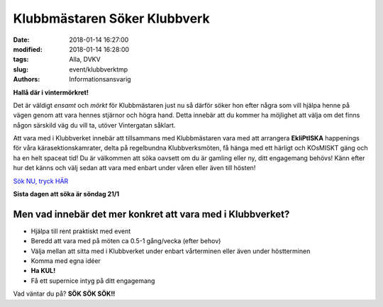 Klubbmästaren Söker Klubbverk
##############################

:date: 2018-01-14 16:27:00
:modified: 2018-01-14 16:28:00
:tags: Alla, DVKV
:slug: event/klubbverktmp
:authors: Informationsansvarig

**Hallå där i vintermörkret!** 

Det är väldigt *ensamt* och *mörkt* för Klubbmästaren just nu så därför söker hon efter några som vill hjälpa henne på vägen genom att vara hennes stjärnor och högra hand. Detta innebär att du kommer ha möjlighet att välja om det finns någon särskild väg du vill ta, utöver Vintergatan såklart.


Att vara med i Klubbverket innebär att tillsammans med Klubbmästaren vara med att arrangera **EkliPtISKA** happenings för våra kärasektionskamrater, delta på regelbundna Klubbverksmöten, få hänga med ett härligt och KOsMISKT gäng och ha en helt spaceat tid! Du är välkommen att söka oavsett om du är gamling eller ny, ditt engagemang behövs! Känn efter hur det känns och välj sedan att vara med enbart under våren eller även till hösten!

`Sök NU, tryck HÄR <https://goo.gl/forms/ajbx6U95sxLGwTtH3>`__

**Sista dagen att söka är söndag 21/1**

Men vad innebär det mer konkret att vara med i Klubbverket?
=============================================================

- Hjälpa till rent praktiskt med event
- Beredd att vara med på möten ca 0.5-1 gång/vecka (efter behov)
- Välja mellan att sitta med i Klubbverket under enbart vårterminen eller även under höstterminen
- Komma med egna idéer
- **Ha KUL!**
- Få ett supernice intyg på ditt engagemang

Vad väntar du på? **SÖK SÖK SÖK!!**
